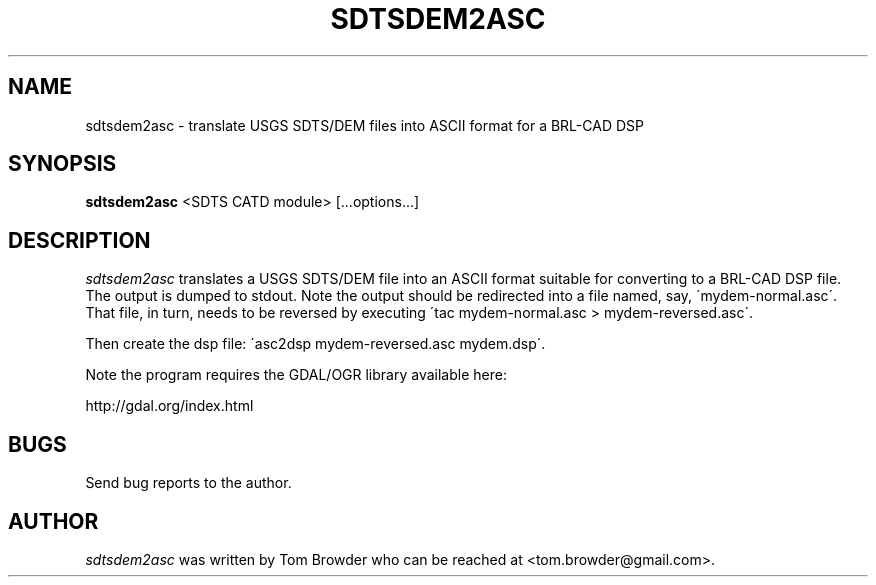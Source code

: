 .TH SDTSDEM2ASC 1
.SH NAME
sdtsdem2asc \- translate USGS SDTS/DEM files into ASCII format for a BRL-CAD DSP
.SH SYNOPSIS
.B sdtsdem2asc
<SDTS CATD module> [...options...]

.SH DESCRIPTION
.I  sdtsdem2asc
translates a USGS SDTS/DEM file into an ASCII format suitable for
converting to a BRL-CAD DSP file.  The output is dumped to stdout.
Note the output should be redirected into a file named, say,
\'mydem-normal.asc\'.  That file, in turn, needs to be reversed by
executing \'tac mydem-normal.asc > mydem-reversed.asc\'.

Then create the dsp file: \'asc2dsp mydem-reversed.asc mydem.dsp\'.

Note the program requires the GDAL/OGR library available here:

http://gdal.org/index.html

.SH BUGS
Send bug reports to the author.

.SH AUTHOR
.I sdtsdem2asc
was written by Tom Browder who can be reached at
<tom.browder@gmail.com>.
